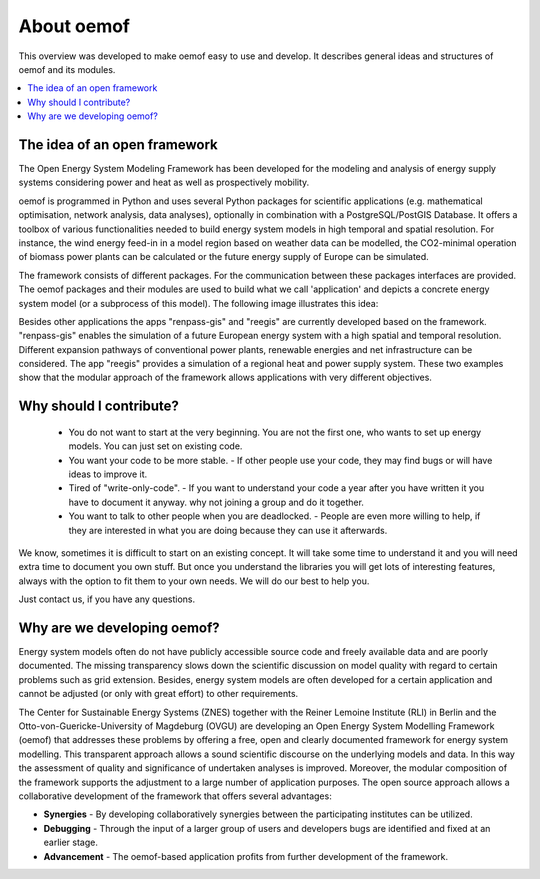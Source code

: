 ##########################################
 About oemof
##########################################

This overview was developed to make oemof easy to use and develop. It describes general ideas and structures of oemof and its modules.

.. contents::
    :depth: 1
    :local:
    :backlinks: top
    

The idea of an open framework
==============================

The Open Energy System Modeling Framework has been developed for the modeling and analysis of energy supply systems considering power and heat as well as prospectively mobility.

oemof is programmed in Python and uses several Python packages for scientific applications (e.g. mathematical optimisation, network analysis, data analyses), optionally in combination with a PostgreSQL/PostGIS Database. It offers a toolbox of various functionalities needed to build energy system models in high temporal and spatial resolution. For instance, the wind energy feed-in in a model region based on weather data can be modelled, the CO2-minimal operation of biomass power plants can be calculated or the future energy supply of Europe can be simulated.

The framework consists of different packages. For the communication between these packages interfaces are provided. 
The oemof packages and their modules are used to build what we call 'application' and depicts
a concrete energy system model (or a subprocess of this model). The following image 
illustrates this idea:

.. 	image:: _files/framework_concept.svg
   :height: 744px
   :width: 1052 px
   :scale: 30 %
   :alt: alternate text
   :align: center

Besides other applications the apps "renpass-gis" and "reegis" are currently developed based on the framework. 
"renpass-gis" enables the simulation of a future European energy system with a high spatial and temporal resolution. 
Different expansion pathways of conventional power plants, renewable energies and net infrastructure can be considered. The app "reegis" provides a simulation of a regional heat and power supply system. 
These two examples show that the modular approach of the framework allows 
applications with very different objectives. 


.. _why_contribute_label:

Why should I contribute?
========================

 * You do not want to start at the very beginning. You are not the first one, who wants to set up energy models. You can just set on existing code.
 * You want your code to be more stable. - If other people use your code, they may find bugs or will have ideas to improve it.
 * Tired of "write-only-code". - If you want to understand your code a year after you have written it you have to document it anyway. why not joining a group and do it together.
 * You want to talk to other people when you are deadlocked. - People are even more willing to help, if they are interested in what you are doing because they can use it afterwards.
 
We know, sometimes it is difficult to start on an existing concept. It will take some time to understand it and you will need extra time to document you own stuff. But once you understand the libraries you will get lots of interesting features, always with the option to fit them to your own needs. We will do our best to help you.

Just contact us, if you have any questions.


Why are we developing oemof? 
==============================
Energy system models often do not have publicly accessible source code and freely available data and are poorly documented. The missing transparency slows down the scientific discussion on  model quality with regard to certain problems such as grid extension. Besides, energy system models are often developed for a certain application and cannot be adjusted (or only with great effort) to other requirements.

The Center for Sustainable Energy Systems (ZNES) together with the Reiner Lemoine Institute (RLI) in Berlin and the Otto-von-Guericke-University of Magdeburg (OVGU) are developing an Open Energy System Modelling Framework (oemof) that addresses these problems by offering a free, open and clearly documented framework for energy system modelling. This transparent approach allows a sound scientific discourse on the underlying models and data. In this way the assessment of quality and significance of undertaken analyses is improved. Moreover, the modular composition of the framework supports the adjustment to a large number of application purposes. The open source approach allows a collaborative development of the framework that offers several advantages:

- **Synergies** - By developing collaboratively synergies between the participating institutes can be utilized.

- **Debugging** - Through the input of a larger group of users and developers bugs are identified and fixed at an earlier stage.

- **Advancement** - The oemof-based application profits from further development of the framework.

